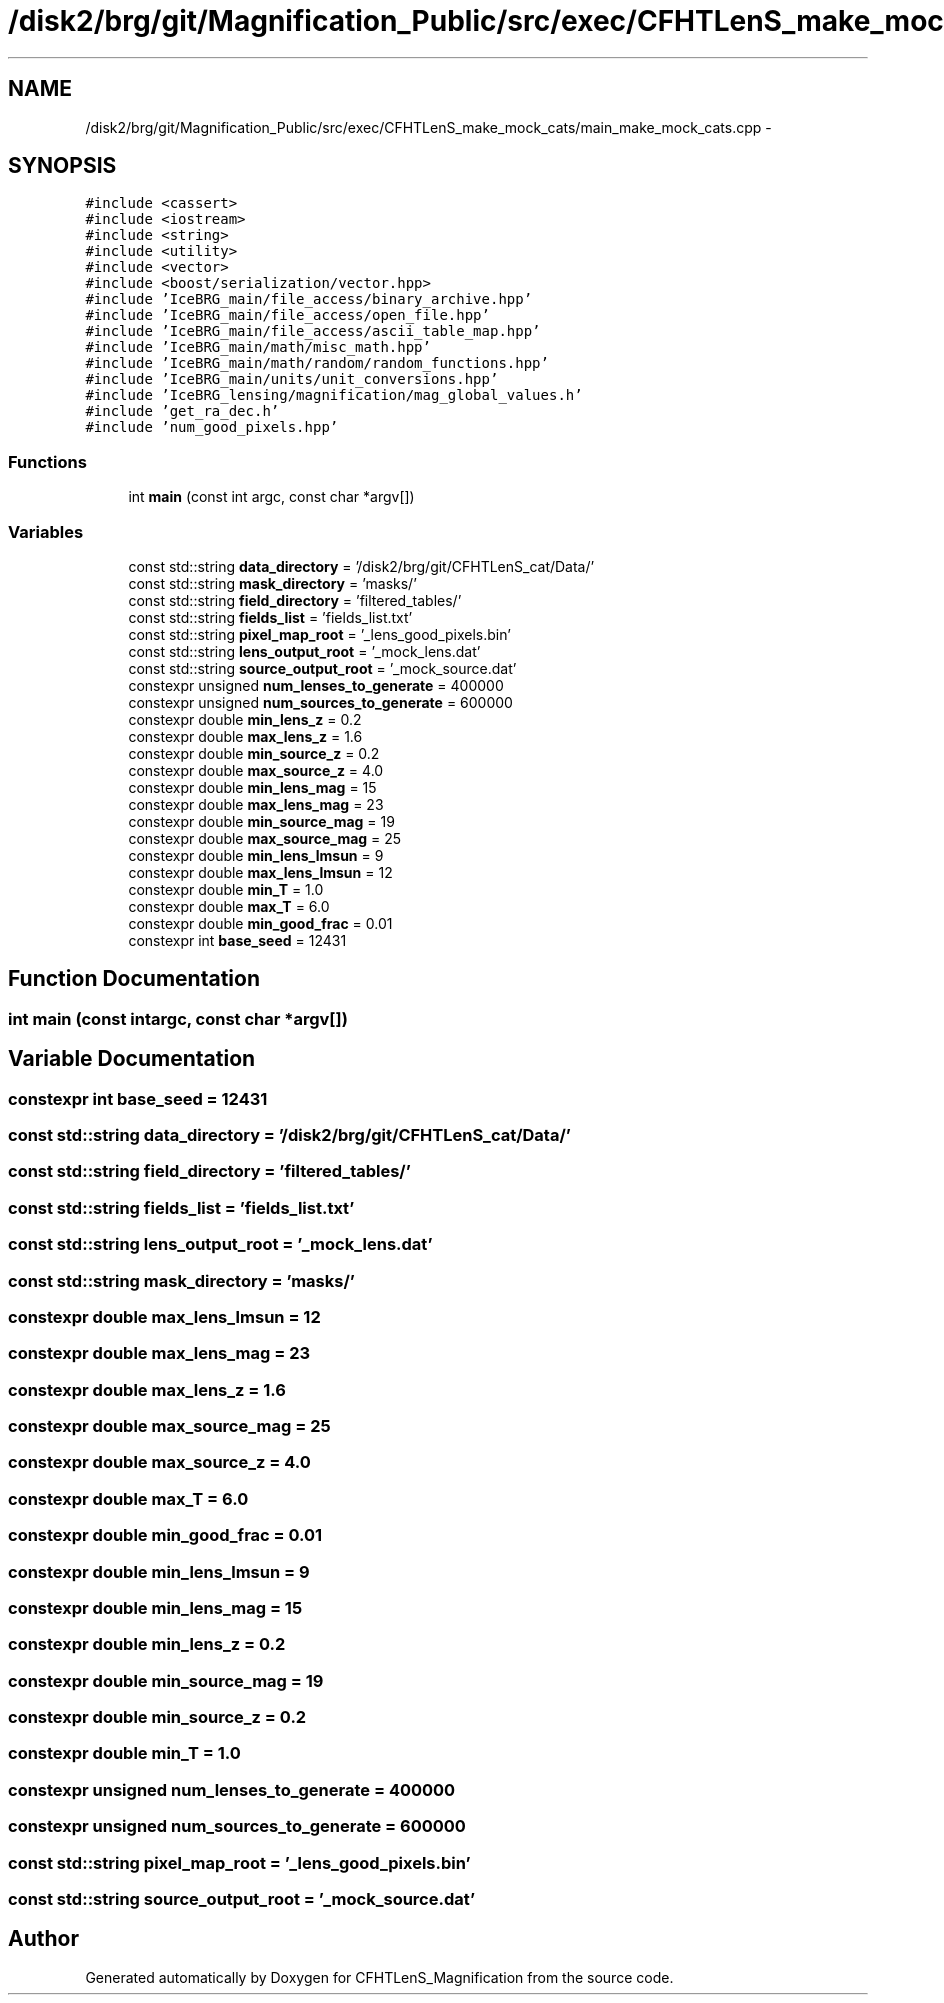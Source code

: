 .TH "/disk2/brg/git/Magnification_Public/src/exec/CFHTLenS_make_mock_cats/main_make_mock_cats.cpp" 3 "Tue Jul 7 2015" "Version 0.9.0" "CFHTLenS_Magnification" \" -*- nroff -*-
.ad l
.nh
.SH NAME
/disk2/brg/git/Magnification_Public/src/exec/CFHTLenS_make_mock_cats/main_make_mock_cats.cpp \- 
.SH SYNOPSIS
.br
.PP
\fC#include <cassert>\fP
.br
\fC#include <iostream>\fP
.br
\fC#include <string>\fP
.br
\fC#include <utility>\fP
.br
\fC#include <vector>\fP
.br
\fC#include <boost/serialization/vector\&.hpp>\fP
.br
\fC#include 'IceBRG_main/file_access/binary_archive\&.hpp'\fP
.br
\fC#include 'IceBRG_main/file_access/open_file\&.hpp'\fP
.br
\fC#include 'IceBRG_main/file_access/ascii_table_map\&.hpp'\fP
.br
\fC#include 'IceBRG_main/math/misc_math\&.hpp'\fP
.br
\fC#include 'IceBRG_main/math/random/random_functions\&.hpp'\fP
.br
\fC#include 'IceBRG_main/units/unit_conversions\&.hpp'\fP
.br
\fC#include 'IceBRG_lensing/magnification/mag_global_values\&.h'\fP
.br
\fC#include 'get_ra_dec\&.h'\fP
.br
\fC#include 'num_good_pixels\&.hpp'\fP
.br

.SS "Functions"

.in +1c
.ti -1c
.RI "int \fBmain\fP (const int argc, const char *argv[])"
.br
.in -1c
.SS "Variables"

.in +1c
.ti -1c
.RI "const std::string \fBdata_directory\fP = '/disk2/brg/git/CFHTLenS_cat/Data/'"
.br
.ti -1c
.RI "const std::string \fBmask_directory\fP = 'masks/'"
.br
.ti -1c
.RI "const std::string \fBfield_directory\fP = 'filtered_tables/'"
.br
.ti -1c
.RI "const std::string \fBfields_list\fP = 'fields_list\&.txt'"
.br
.ti -1c
.RI "const std::string \fBpixel_map_root\fP = '_lens_good_pixels\&.bin'"
.br
.ti -1c
.RI "const std::string \fBlens_output_root\fP = '_mock_lens\&.dat'"
.br
.ti -1c
.RI "const std::string \fBsource_output_root\fP = '_mock_source\&.dat'"
.br
.ti -1c
.RI "constexpr unsigned \fBnum_lenses_to_generate\fP = 400000"
.br
.ti -1c
.RI "constexpr unsigned \fBnum_sources_to_generate\fP = 600000"
.br
.ti -1c
.RI "constexpr double \fBmin_lens_z\fP = 0\&.2"
.br
.ti -1c
.RI "constexpr double \fBmax_lens_z\fP = 1\&.6"
.br
.ti -1c
.RI "constexpr double \fBmin_source_z\fP = 0\&.2"
.br
.ti -1c
.RI "constexpr double \fBmax_source_z\fP = 4\&.0"
.br
.ti -1c
.RI "constexpr double \fBmin_lens_mag\fP = 15"
.br
.ti -1c
.RI "constexpr double \fBmax_lens_mag\fP = 23"
.br
.ti -1c
.RI "constexpr double \fBmin_source_mag\fP = 19"
.br
.ti -1c
.RI "constexpr double \fBmax_source_mag\fP = 25"
.br
.ti -1c
.RI "constexpr double \fBmin_lens_lmsun\fP = 9"
.br
.ti -1c
.RI "constexpr double \fBmax_lens_lmsun\fP = 12"
.br
.ti -1c
.RI "constexpr double \fBmin_T\fP = 1\&.0"
.br
.ti -1c
.RI "constexpr double \fBmax_T\fP = 6\&.0"
.br
.ti -1c
.RI "constexpr double \fBmin_good_frac\fP = 0\&.01"
.br
.ti -1c
.RI "constexpr int \fBbase_seed\fP = 12431"
.br
.in -1c
.SH "Function Documentation"
.PP 
.SS "int main (const intargc, const char *argv[])"

.SH "Variable Documentation"
.PP 
.SS "constexpr int base_seed = 12431"

.SS "const std::string data_directory = '/disk2/brg/git/CFHTLenS_cat/Data/'"

.SS "const std::string field_directory = 'filtered_tables/'"

.SS "const std::string fields_list = 'fields_list\&.txt'"

.SS "const std::string lens_output_root = '_mock_lens\&.dat'"

.SS "const std::string mask_directory = 'masks/'"

.SS "constexpr double max_lens_lmsun = 12"

.SS "constexpr double max_lens_mag = 23"

.SS "constexpr double max_lens_z = 1\&.6"

.SS "constexpr double max_source_mag = 25"

.SS "constexpr double max_source_z = 4\&.0"

.SS "constexpr double max_T = 6\&.0"

.SS "constexpr double min_good_frac = 0\&.01"

.SS "constexpr double min_lens_lmsun = 9"

.SS "constexpr double min_lens_mag = 15"

.SS "constexpr double min_lens_z = 0\&.2"

.SS "constexpr double min_source_mag = 19"

.SS "constexpr double min_source_z = 0\&.2"

.SS "constexpr double min_T = 1\&.0"

.SS "constexpr unsigned num_lenses_to_generate = 400000"

.SS "constexpr unsigned num_sources_to_generate = 600000"

.SS "const std::string pixel_map_root = '_lens_good_pixels\&.bin'"

.SS "const std::string source_output_root = '_mock_source\&.dat'"

.SH "Author"
.PP 
Generated automatically by Doxygen for CFHTLenS_Magnification from the source code\&.
